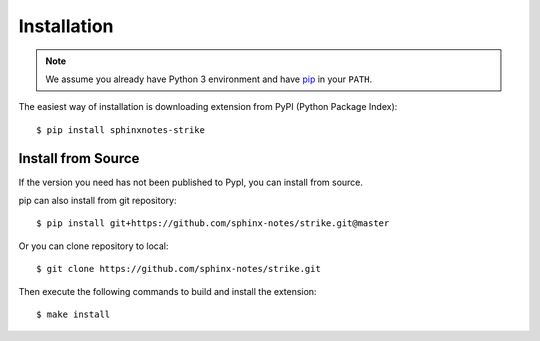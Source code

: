 .. This file is generated from sphinx-notes/template. DO NOT EDIT.

============
Installation
============

.. highlight:: console

.. note:: We assume you already have Python 3 environment and have pip_ in your ``PATH``.

The easiest way of installation is downloading extension from PyPI (Python Package Index)::

   $ pip install sphinxnotes-strike

.. _pip: https://pip.pypa.io/en/stable/

Install from Source
===================

If the version you need has not been published to PypI, you can install from source.

pip can also install from git repository::

    $ pip install git+https://github.com/sphinx-notes/strike.git@master

Or you can clone repository to local::

    $ git clone https://github.com/sphinx-notes/strike.git

Then execute the following commands to build and install the extension::

    $ make install
